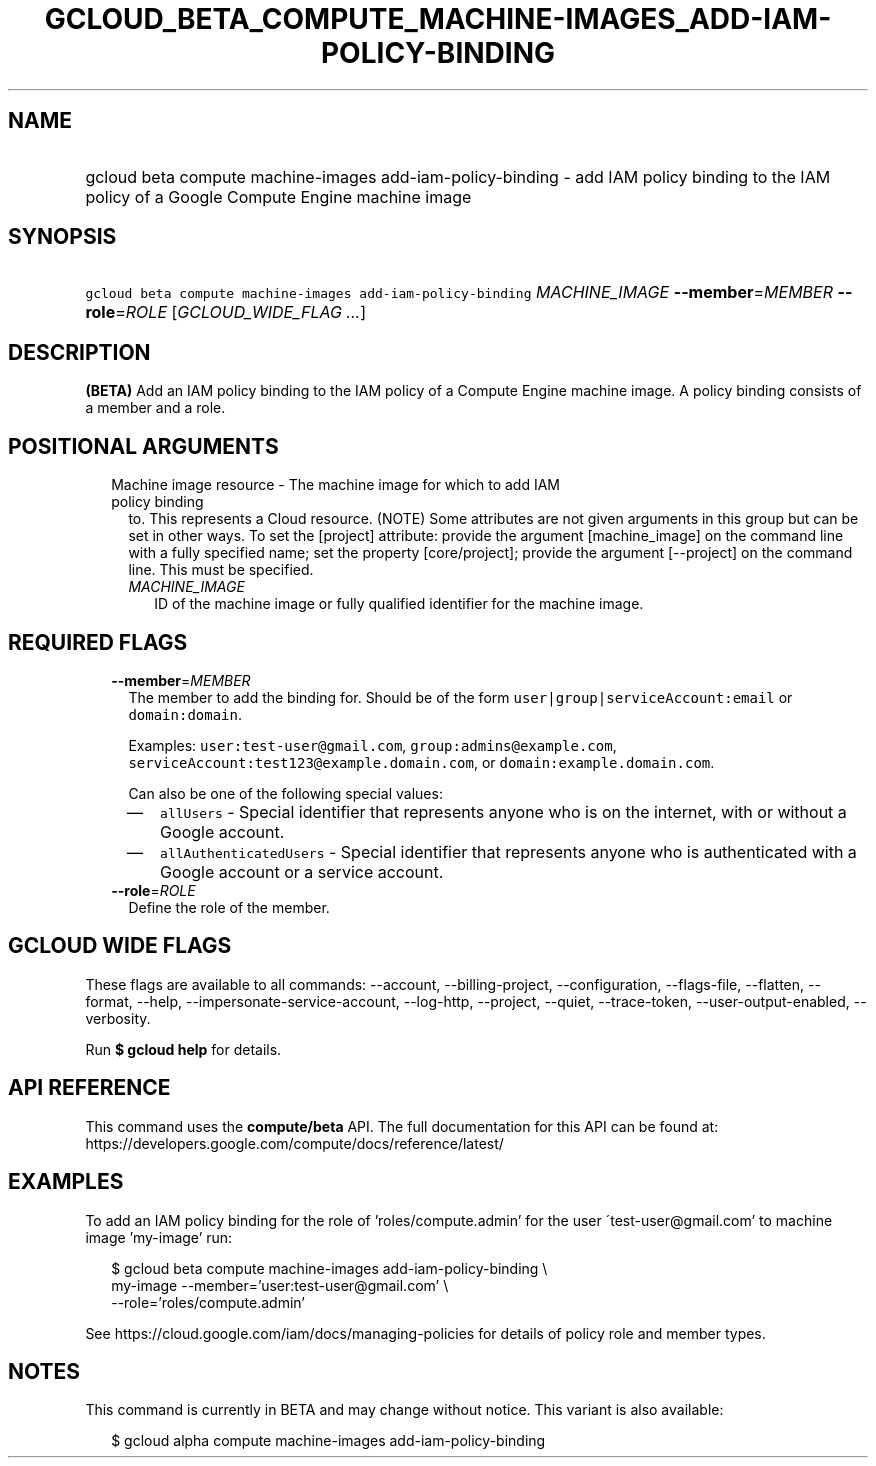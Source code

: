 
.TH "GCLOUD_BETA_COMPUTE_MACHINE\-IMAGES_ADD\-IAM\-POLICY\-BINDING" 1



.SH "NAME"
.HP
gcloud beta compute machine\-images add\-iam\-policy\-binding \- add IAM policy binding to the IAM policy of a Google Compute Engine machine image



.SH "SYNOPSIS"
.HP
\f5gcloud beta compute machine\-images add\-iam\-policy\-binding\fR \fIMACHINE_IMAGE\fR \fB\-\-member\fR=\fIMEMBER\fR \fB\-\-role\fR=\fIROLE\fR [\fIGCLOUD_WIDE_FLAG\ ...\fR]



.SH "DESCRIPTION"

\fB(BETA)\fR Add an IAM policy binding to the IAM policy of a Compute Engine
machine image. A policy binding consists of a member and a role.



.SH "POSITIONAL ARGUMENTS"

.RS 2m
.TP 2m

Machine image resource \- The machine image for which to add IAM policy binding
to. This represents a Cloud resource. (NOTE) Some attributes are not given
arguments in this group but can be set in other ways. To set the [project]
attribute: provide the argument [machine_image] on the command line with a fully
specified name; set the property [core/project]; provide the argument
[\-\-project] on the command line. This must be specified.

.RS 2m
.TP 2m
\fIMACHINE_IMAGE\fR
ID of the machine image or fully qualified identifier for the machine image.


.RE
.RE
.sp

.SH "REQUIRED FLAGS"

.RS 2m
.TP 2m
\fB\-\-member\fR=\fIMEMBER\fR
The member to add the binding for. Should be of the form
\f5user|group|serviceAccount:email\fR or \f5domain:domain\fR.

Examples: \f5user:test\-user@gmail.com\fR, \f5group:admins@example.com\fR,
\f5serviceAccount:test123@example.domain.com\fR, or
\f5domain:example.domain.com\fR.

Can also be one of the following special values:
.RS 2m
.IP "\(em" 2m
\f5allUsers\fR \- Special identifier that represents anyone who is on the
internet, with or without a Google account.
.IP "\(em" 2m
\f5allAuthenticatedUsers\fR \- Special identifier that represents anyone who is
authenticated with a Google account or a service account.
.RE
.RE
.sp

.RS 2m
.TP 2m
\fB\-\-role\fR=\fIROLE\fR
Define the role of the member.


.RE
.sp

.SH "GCLOUD WIDE FLAGS"

These flags are available to all commands: \-\-account, \-\-billing\-project,
\-\-configuration, \-\-flags\-file, \-\-flatten, \-\-format, \-\-help,
\-\-impersonate\-service\-account, \-\-log\-http, \-\-project, \-\-quiet,
\-\-trace\-token, \-\-user\-output\-enabled, \-\-verbosity.

Run \fB$ gcloud help\fR for details.



.SH "API REFERENCE"

This command uses the \fBcompute/beta\fR API. The full documentation for this
API can be found at:
https://developers.google.com/compute/docs/reference/latest/



.SH "EXAMPLES"

To add an IAM policy binding for the role of 'roles/compute.admin' for the user
\'test\-user@gmail.com' to machine image 'my\-image' run:

.RS 2m
$ gcloud beta compute machine\-images add\-iam\-policy\-binding \e
    my\-image \-\-member='user:test\-user@gmail.com' \e
    \-\-role='roles/compute.admin'
.RE

See https://cloud.google.com/iam/docs/managing\-policies for details of policy
role and member types.



.SH "NOTES"

This command is currently in BETA and may change without notice. This variant is
also available:

.RS 2m
$ gcloud alpha compute machine\-images add\-iam\-policy\-binding
.RE

